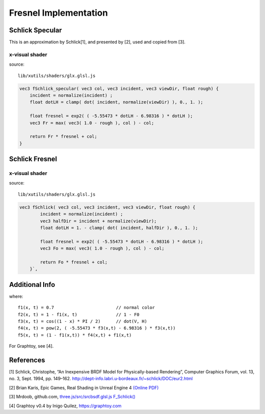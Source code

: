 Fresnel Implementation
======================

Schlick Specular
----------------

This is an approximation by Schlick[1], and presented by [2], used and copied
from [3].

.. image:: imgs/102-fschlick-specular-result.png

x-visual shader
_______________

source::

    lib/xutils/shaders/glx.glsl.js

.. code-block:: c

    vec3 fSchlick_specular( vec3 col, vec3 incident, vec3 viewDir, float rough) {
        incident = normalize(incident) ;
        float dotLH = clamp( dot( incident, normalize(viewDir) ), 0., 1. );

        float fresnel = exp2( ( -5.55473 * dotLH - 6.98316 ) * dotLH );
        vec3 Fr = max( vec3( 1.0 - rough ), col ) - col;

        return Fr * fresnel + col;
    }
..

Schlick Fresnel
---------------

.. image:: imgs/102-fschlick-fresnel-result.png

x-visual shader
_______________

source::

    lib/xutils/shaders/glx.glsl.js

.. code-block:: c

    vec3 fSchlick( vec3 col, vec3 incident, vec3 viewDir, float rough) {
            incident = normalize(incident) ;
            vec3 halfDir = incident + normalize(viewDir);
            float dotLH = 1. - clamp( dot( incident, halfDir ), 0., 1. );

            float fresnel = exp2( ( -5.55473 * dotLH - 6.98316 ) * dotLH );
            vec3 Fo = max( vec3( 1.0 - rough ), col ) - col;

            return Fo * fresnel + col;
        }`,
..

Additional Info
---------------

.. image:: imgs/102-fschlick-gaussion-appx.png

where::

    f1(x, t) = 0.7                        // normal color
    f2(x, t) = 1 - f1(x, t)               // 1 - F0
    f3(x, t) = cos((1 - x) * PI / 2)      // dot(V, H)
    f4(x, t) = pow(2, ( -5.55473 * f3(x,t) - 6.98316 ) * f3(x,t))
    f5(x, t) = (1 - f1(x,t)) * f4(x,t) + f1(x,t)

For Graphtoy, see [4].

References
----------

[1] Schlick, Christophe, “An Inexpensive BRDF Model for Physically-based Rendering”, Computer
Graphics Forum, vol. 13, no. 3, Sept. 1994, pp. 149–162.
http://dept-info.labri.u-bordeaux.fr/~schlick/DOC/eur2.html

[2] Brian Karis, Epic Games, Real Shading in Unreal Engine 4
`(Online PDF) <https://cdn2.unrealengine.com/Resources/files/2013SiggraphPresentationsNotes-26915738.pdf>`_

[3] Mrdoob, github.com,
`three.js/src/srcbsdf.glsl.js F_Schlick() <https://github.com/mrdoob/three.js/blob/b15bd85b2fd5b669393677a772bbf07291954645/src/renderers/shaders/ShaderChunk/bsdfs.glsl.js#L59>`_

[4] Graphtoy v0.4 by Inigo Quilez, https://graphtoy.com
